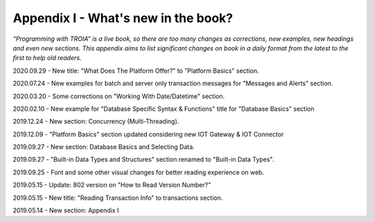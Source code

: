 

====================================
Appendix I - What's new in the book?
====================================

*“Programming with TROIA” is a live book, so there are too many changes as corrections, new examples, new headings and even new sections. This appendix aims to list significant changes on book in a daily format from the latest to the first to help old readers.*

2020.09.29 - New title: "What Does The Platform Offer?" to "Platform Basics" section.

2020.07.24 - New examples for batch and server only transaction messages for "Messages and Alerts" section.

2020.03.20 - Some corrections on "Working With Date/Datetime" section.

2020.02.10 - New example for "Database Specific Syntax & Functions" title for "Database Basics" section

2019.12.24 - New section: Concurrency (Multi-Threading).

2019.12.09 - "Platform Basics" section updated considering new IOT Gateway & IOT Connector

2019.09.27 - New section: Database Basics and Selecting Data.

2019.09.27 - "Built-in Data Types and Structures" section renamed to "Built-in Data Types".

2019.09.25 - Font and some other visual changes for better reading experience on web.

2019.05.15 - Update: 802 version on "How to Read Version Number?"

2019.05.15 - New title: "Reading Transaction Info" to transactions section.

2019.05.14 - New section: Appendix I


